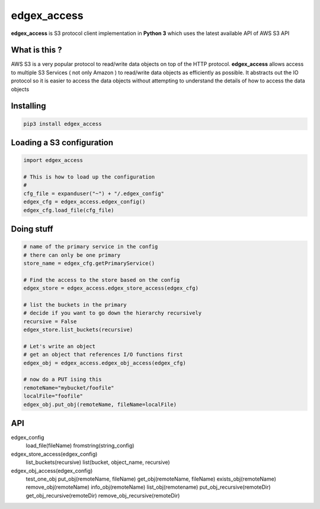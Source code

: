 edgex_access
============

**edgex_access** is S3 protocol client implementation in **Python 3** which uses
the latest available API of AWS S3 API

What is this ?
--------------

AWS S3 is a very popular protocol to read/write data objects on top of the 
HTTP protocol. **edgex_access** allows access to multiple S3 Services 
( not only Amazon ) to read/write data objects as efficiently as possible. 
It abstracts out the IO protocol so it is easier to access the data objects without 
attempting to understand the details of how to access the data objects

Installing
----------
.. code:: sh 

  pip3 install edgex_access


Loading a S3 configuration 
--------------------------

.. code:: python

   import edgex_access

   # This is how to load up the configuration 
   #
   cfg_file = expanduser("~") + "/.edgex_config"
   edgex_cfg = edgex_access.edgex_config()
   edgex_cfg.load_file(cfg_file)

Doing stuff
-----------
.. code:: python

    # name of the primary service in the config 
    # there can only be one primary 
    store_name = edgex_cfg.getPrimaryService()
     
    # Find the access to the store based on the config
    edgex_store = edgex_access.edgex_store_access(edgex_cfg)

    # list the buckets in the primary
    # decide if you want to go down the hierarchy recursively
    recursive = False
    edgex_store.list_buckets(recursive)

    # Let's write an object 
    # get an object that references I/O functions first 
    edgex_obj = edgex_access.edgex_obj_access(edgex_cfg)

    # now do a PUT ising this
    remoteName="mybucket/foofile"
    localFile="foofile"
    edgex_obj.put_obj(remoteName, fileName=localFile)

API
---

edgex_config
  load_file(fileName)
  fromstring(string_config)

edgex_store_access(edgex_config)
  list_buckets(recursive)
  list(bucket, object_name, recursive)

edgex_obj_access(edgex_config)
  test_one_obj
  put_obj(remoteName, fileName)
  get_obj(remoteName, fileName)
  exists_obj(remoteName)
  remove_obj(remoteName)
  info_obj(remoteName)
  list_obj(remotename)
  put_obj_recursive(remoteDir)
  get_obj_recursive(remoteDir)
  remove_obj_recursive(remoteDir)





